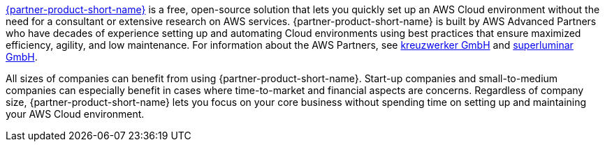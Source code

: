 // Replace the content in <>
// Briefly describe the software. Use consistent and clear branding. 
// Include the benefits of using the software on AWS, and provide details on usage scenarios.

link:https://superwerker.cloud[{partner-product-short-name}] is a free, open-source solution that lets you quickly set up an AWS Cloud environment without the need for a consultant or extensive research on AWS services. {partner-product-short-name} is built by AWS Advanced Partners who have decades of experience setting up and automating Cloud environments using best practices that ensure maximized efficiency, agility, and low maintenance. For information about the AWS Partners, see link:https://kreuzwerker.de[kreuzwerker GmbH] and link:https://superluminar.io[superluminar GmbH].

All sizes of companies can benefit from using {partner-product-short-name}. Start-up companies and small-to-medium companies can especially benefit in cases where time-to-market and financial aspects are concerns. Regardless of company size, {partner-product-short-name} lets you focus on your core business without spending time on setting up and maintaining your AWS Cloud environment.